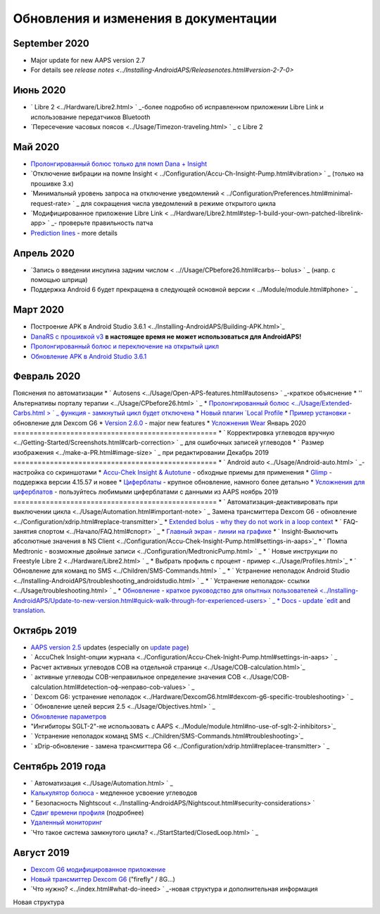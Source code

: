 Обновления и изменения в документации
**************************************************
September 2020
==================================================
* Major update for new AAPS version 2.7
* For details see `release notes <../Installing-AndroidAPS/Releasenotes.html#version-2-7-0>`
Июнь 2020
==================================================
* ` Libre 2 <../Hardware/Libre2.html> ` _-более подробно об исправленном приложении Libre Link и использование передатчиков Bluetooth
* `Пересечение часовых поясов <../Usage/Timezon-traveling.html> ` _ с Libre 2
Май 2020
==================================================
* `Пролонгированный болюс только для помп Dana + Insight <../Usage/Extended-Carbs.html#extended-bolus-and-switch-to-open-loop>`_
* `Отключение вибрации на помпе Insight < ../Configuration/Accu-Ch-Insight-Pump.html#vibration> ` _ (только на прошивке 3.x)
* `Минимальный уровень запроса на отключение уведомлений < ../Configuration/Preferences.html#minimal-request-rate> ` _ для сокращения числа уведомлений в режиме открытого цикла
* `Модифицированное приложение Libre Link < ../Hardware/Libre2.html#step-1-build-your-own-patched-librelink-app> ` _- проверьте правильность патча
* `Prediction lines <../Getting-Started/Screenshots.html#prediction-lines>`_ - more details
Апрель 2020
==================================================
* `Запись о введении инсулина задним числом < ..//Usage/CPbefore26.html#carbs-- bolus> ` _ (напр. с помощью шприца)
* Поддержка Android 6 будет прекращена в следующей основной версии < ../Module/module.html#phone> ` _
Март 2020
==================================================
* Построение APK в Android Studio 3.6.1 <../Installing-AndroidAPS/Building-APK.html>`_
* `DanaRS с прошивкой v3 <../Configuration/DanaRS-Insulin-Pump.html>`_ **в настоящее время не может использоваться для AndroidAPS!**
* `Пролонгированный болюс и переключение на открытый цикл <../Usage/Extended-Carbs.html#extended-bolus-and-switch-to-open-loop>`_
* `Обновление APK в Android Studio 3.6.1 <../Installing-AndroidAPS/Update-to-new-version.html>`_
Февраль 2020
==================================================
Пояснения по автоматизации
* ` Autosens <../Usage/Open-APS-features.html#autosens> ` _-краткое объяснение
* '' Альтернативы порталу терапии <../Usage/CPbefore26.html> ` _
* `Пролонгированный болюс <../Usage/Extended-Carbs.html > ` _ функция - замкнутый цикл будет отключена
* Новый плагин `Local Profile <../Configuration/Config-Builder.html#local-profile-recommended>`_
* `Пример установки <../Getting-Started/Sample-Setup.html>`_ - обновление для Dexcom G6
* `Version 2.6.0 <../Installing-AndroidAPS/Releasenotes.html#version-2-6-0>`_ - major new features
* `Усложнения Wear <../Configuration/watchfaces.html>`_
Январь 2020
==================================================
* ` Корректировка углеводов вручную <../Getting-Started/Screenshots.html#carb-correction> ` _ для ошибочных записей углеводов
* ` Размер изображения <../make-a-PR.html#image-size> ` _ при редактировании
Декабрь 2019
==================================================
* ` Android auto <../Usage/Android-auto.html> ` _-настройка со скриншотами
* `Accu-Chek Insight & Autotune <../Configuration/Accu-Chek-Insight-Pump.html#settings-in-aaps>`_ - обходные приемы для применения
* `Glimp <../Configuration/Config-Builder.html#bg-source>`_ - поддержка версии 4.15.57 и новее
* `Циферблаты <../Configuration/Watchfaces.html>`_ - крупное обновление, намного более детально
* `Усложнения для циферблатов <../Configuration/Watchfaces.html#complications>`_ - пользуйтесь любимыми циферблатами с данными из AAPS
ноябрь 2019
==================================================
* ` Автоматизация-деактивировать при выключении цикла <../Usage/Automation.html#important-note> ` _
Замена трансмиттера Dexcom G6 - обновление <../Configuration/xdrip.html#replace-transmitter>`_
* `Extended bolus - why they do not work in a loop context <../Usage/Extended-Carbs.html#id1>`_
* ` FAQ-занятия спортом <../Начало/FAQ.html#спорт> ` _
* `Главный экран - линии на графике <../Getting-Started/Screenshots.html#section-e>`_
* ` Insight-Выключить абсолютные значения в NS Client <../Configuration/Accu-Chek-Insight-Pump.html#settings-in-aaps>`_
* ` Помпа Medtronic - возможные двойные записи <../Configuration/MedtronicPump.html> ` _
* ` Новые инструкции по Freestyle Libre 2 <../Hardware/Libre2.html> ` _
* Выбрать профиль с процент - пример <../Usage/Profiles.html>`_
* ` Обновление для команд по SMS <../Children/SMS-Commands.html> ` _
* ` Устранение неполадок Android Studio <../Installing-AndroidAPS/troubleshooting_androidstudio.html> ` _
* ` Устранение неполадок- ссылки <../Usage/troubleshooting.html> ` _
* `Обновление - краткое руководство для опытных пользователей <../Installing-AndroidAPS/Update-to-new-version.html#quick-walk-through-for-experienced-users> ` _
* Docs - update `edit <../make-a-PR.html#code-syntax>`_ and `translation <../translations.html#translate-wiki-pages>`_.

Октябрь 2019
==================================================
* `AAPS version 2.5 <../Installing-AndroidAPS/Releasenotes.html#id16>`_ updates (especially on `update page <../Installing-AndroidAPS/Update-to-new-version.html>`_)
* ` AccuChek Insight-опции журнала <../Configuration/Accu-Chek-Inight-Pump.html#settings-in-aaps> ` _
* Расчет активных углеводов COB на отдельной странице <../Usage/COB-calculation.html>`_
* ` активные углеводы COB-неправильное определение значения COB <../Usage/COB-calculation.html#detection-оф-неправо-cob-values> ` _
* ` Dexcom G6: устранение неполадок <../Hardware/DexcomG6.html#dexcom-g6-specific-troubleshooting> ` _
* ` Обновление целей версия 2.5 <../Usage/Objectives.html> ` _
* `Обновление параметров <../Configuration/Preferences.html>`_
* "Ингибиторы SGLT-2"-не использовать с AAPS <../Module/module.html#no-use-of-sglt-2-inhibitors>`_
* ` Устранение неполадок команд SMS <../Children/SMS-Commands.html#troubleshooting>`_
* ` xDrip-обновление - замена трансмиттера G6 <../Configuration/xdrip.html#replacee-transmitter> ` _

Сентябрь 2019 года
==================================================
* ` Автоматизация <../Usage/Automation.html> ` _
* `Калькулятор болюса <../Getting-Started/Screenshots.html#slow-carb-absorption>`_ - медленное усвоение углеводов
* " Безопасность Nightscout <../Installing-AndroidAPS/Nightscout.html#security-considerations> `
* `Сдвиг времени профиля <../Usage/Profiles.html#timeshift>`_ (подробнее)
* `Удаленный мониторинг <../Children/Children.html>`_
* `Что такое система замкнутого цикла? <../StartStarted/ClosedLoop.html> ` _

Август 2019
==================================================
* `Dexcom G6 модифицированное приложение <../Hardware/DexcomG6.html#if-using-g6-with-patched-dexcom-app>`_
* `Новый трансмиттер Dexcom G6 <../Configuration/xdrip.html#connect-g6-transmitter-for-the-first-time>`_ ("firefly" / 8G...)
* `Что нужно? <../index.html#what-do-ineed> ` _-новая структура и дополнительная информация
Новая структура
